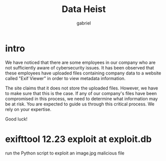 #+title: Data Heist
#+author: gabriel

* intro
We have noticed that there are some employees in our company who are not sufficiently aware of cybersecurity issues. It has been observed that these employees have uploaded files containing company data to a website called "Exif Viewer" in order to view metadata information.

The site claims that it does not store the uploaded files. However, we have to make sure that this is the case. If any of our company's files have been compromised in this process, we need to determine what information may be at risk. You are expected to guide us through this critical process. We rely on your expertise.

Good luck!

* exifttool 12.23 exploit at exploit.db

run the Python script to exploit an image.jpg malicious file
